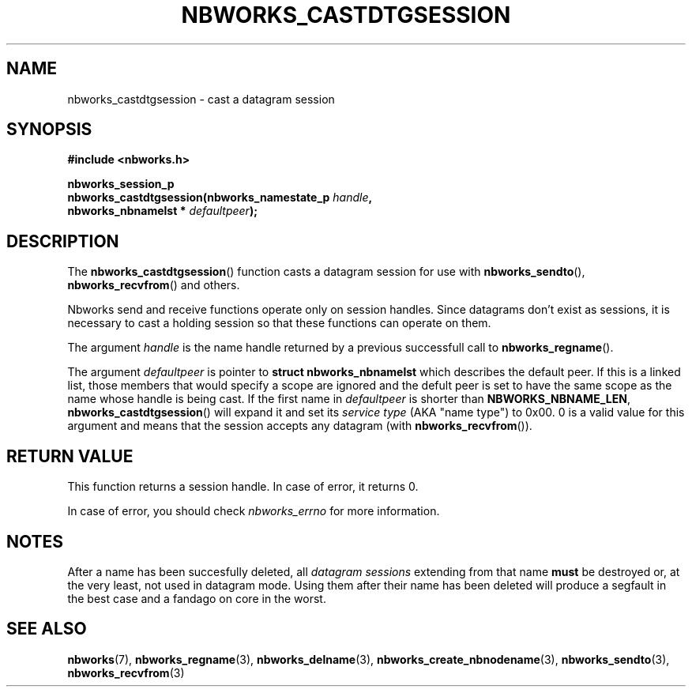.TH NBWORKS_CASTDTGSESSION 3  2013-05-01 "" "Nbworks Manual"
.SH NAME
nbworks_castdtgsession \- cast a datagram session
.SH SYNOPSIS
.nf
.B #include <nbworks.h>
.sp
.BI "nbworks_session_p"
.br
.BI "  nbworks_castdtgsession(nbworks_namestate_p " handle ","
.br
.BI "                         nbworks_nbnamelst * " defaultpeer ");"
.fi
.SH DESCRIPTION
The \fBnbworks_castdtgsession\fP() function casts a datagram session
for use with \fBnbworks_sendto\fP(), \fBnbworks_recvfrom\fP() and
others.
.PP
Nbworks send and receive functions operate only on session
handles. Since datagrams don't exist as sessions, it is necessary to
cast a holding session so that these functions can operate on them.
.PP
The argument \fIhandle\fP is the name handle returned by a previous
successfull call to \fBnbworks_regname\fP().
.PP
The argument \fIdefaultpeer\fP is pointer to \fBstruct
nbworks_nbnamelst\fP which describes the default peer. If this is a
linked list, those members that would specify a scope are ignored and
the defult peer is set to have the same scope as the name whose handle
is being cast. If the first name in \fIdefaultpeer\fP is shorter than
\fBNBWORKS_NBNAME_LEN\fP, \fBnbworks_castdtgsession\fP() will expand
it and set its \fIservice type\fP (AKA "name type") to 0x00. 0 is a
valid value for this argument and means that the session accepts any
datagram (with \fBnbworks_recvfrom\fP()).
.SH "RETURN VALUE"
This function returns a session handle. In case of error, it returns
0.
.PP
In case of error, you should check \fInbworks_errno\fP for more
information.
.SH NOTES
After a name has been succesfully deleted, all \fIdatagram sessions\fP
extending from that name \fBmust\fP be destroyed or, at the very
least, not used in datagram mode. Using them after their name has been
deleted will produce a segfault in the best case and a fandago on core
in the worst.
.SH "SEE ALSO"
.BR nbworks (7),
.BR nbworks_regname (3),
.BR nbworks_delname (3),
.BR nbworks_create_nbnodename (3),
.BR nbworks_sendto (3),
.BR nbworks_recvfrom (3)
